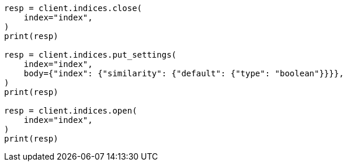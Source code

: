 // index-modules/similarity.asciidoc:540

[source, python]
----
resp = client.indices.close(
    index="index",
)
print(resp)

resp = client.indices.put_settings(
    index="index",
    body={"index": {"similarity": {"default": {"type": "boolean"}}}},
)
print(resp)

resp = client.indices.open(
    index="index",
)
print(resp)
----